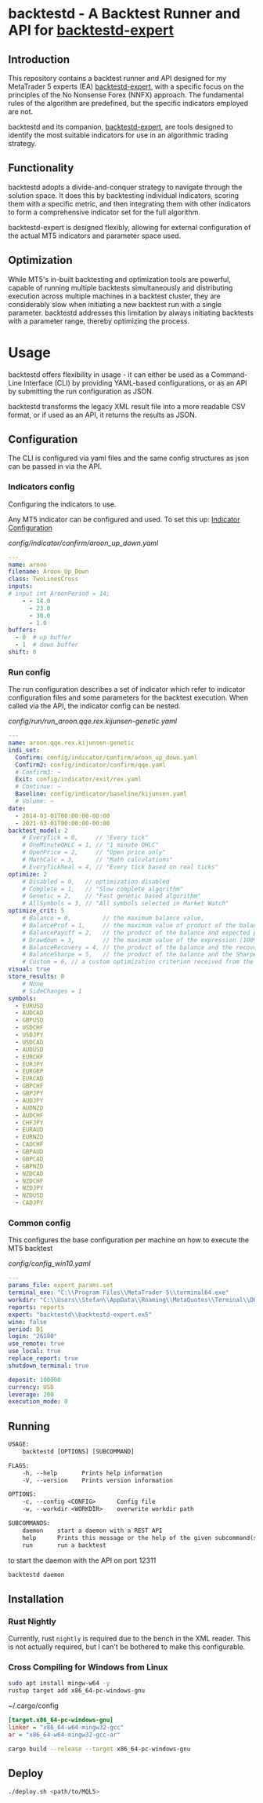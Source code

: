 * backtestd - A Backtest Runner and API for [[https://github.com/stfl/backtestd-expert][backtestd-expert]]

** Introduction
This repository contains a backtest runner and API designed for my MetaTrader 5
experts (EA) [[https://github.com/stfl/backtestd-expert][backtestd-expert]], with a specific focus on the principles of the No
Nonsense Forex (NNFX) approach. The fundamental rules of the algorithm are
predefined, but the specific indicators employed are not.

backtestd and its companion, [[https://github.com/stfl/backtestd-expert][backtestd-expert]], are tools designed to identify
the most suitable indicators for use in an algorithmic trading strategy.

** Functionality
backtestd adopts a divide-and-conquer strategy to navigate through the solution
space. It does this by backtesting individual indicators, scoring them with a
specific metric, and then integrating them with other indicators to form a
comprehensive indicator set for the full algorithm.

backtestd-expert is designed flexibly, allowing for external configuration of
the actual MT5 indicators and parameter space used.

** Optimization
While MT5's in-built backtesting and optimization tools are powerful, capable of
running multiple backtests simultaneously and distributing execution across
multiple machines in a backtest cluster, they are considerably slow when
initiating a new backtest run with a single parameter. backtestd addresses this
limitation by always initiating backtests with a parameter range, thereby
optimizing the process.

* Usage
backtestd offers flexibility in usage - it can either be used as a Command-Line
Interface (CLI) by providing YAML-based configurations, or as an API by
submitting the run configuration as JSON.

backtestd transforms the legacy XML result file into a more readable CSV format,
or if used as an API, it returns the results as JSON.

** Configuration

The CLI is configured via yaml files and the same config structures as json can
be passed in via the API.

*** Indicators config

Configuring the indicators to use.

Any MT5 indicator can be configured and used. To set this up: [[https://github.com/stfl/backtestd-expert#signal-classes][Indicator Configuration]]

[[config/indicator/confirm/aroon_up_down.yaml]]
#+begin_src yaml
---
name: aroon
filename: Aroon_Up_Down
class: TwoLinesCross
inputs:
# input int AroonPeriod = 14;
    - - 14.0
      - 23.0
      - 30.0
      - 1.0
buffers:
  - 0  # up buffer
  - 1  # down buffer
shift: 0
#+end_src

*** Run config

The run configuration describes a set of indicator which refer to indicator
configuration files and some parameters for the backtest execution.
When called via the API, the indicator config can be nested.

[[config/run/run_aroon.qqe.rex.kijunsen-genetic.yaml]]
#+begin_src yaml
---
name: aroon.qqe.rex.kijunsen-genetic
indi_set:
  Confirm: config/indicator/confirm/aroon_up_down.yaml
  Confirm2: config/indicator/confirm/qqe.yaml
  # Confirm3: ~
  Exit: config/indicator/exit/rex.yaml
  # Continue: ~
  Baseline: config/indicator/baseline/kijunsen.yaml
  # Volume: ~
date:
  - 2014-03-01T00:00:00-00:00
  - 2021-03-01T00:00:00-00:00
backtest_model: 2
    # EveryTick = 0,     // "Every tick"
    # OneMinuteOHLC = 1, // "1 minute OHLC"
    # OpenPrice = 2,     // "Open price only"
    # MathCalc = 3,      // "Math calculations"
    # EveryTickReal = 4, // "Every tick based on real ticks"
optimize: 2
    # Disabled = 0,   // optimization disabled
    # Complete = 1,   // "Slow complete algorithm"
    # Genetic = 2,    // "Fast genetic based algorithm"
    # AllSymbols = 3, // "All symbols selected in Market Watch"
optimize_crit: 5
    # Balance = 0,         // the maximum balance value,
    # BalanceProf = 1,     // the maximum value of product of the balance and profitability,
    # BalancePayoff = 2,   // the product of the balance and expected payoff,
    # Drawdown = 3,        // the maximum value of the expression (100% - Drawdown)*Balance,
    # BalanceRecovery = 4, // the product of the balance and the recovery factor,
    # BalanceSharpe = 5,   // the product of the balance and the Sharpe Ratio,
    # Custom = 6, // a custom optimization criterion received from the OnTester() function in the Expert Advisor).
visual: true
store_results: 0
    # None
    # SideChanges = 1
symbols:
  - EURUSD
  - AUDCAD
  - GBPUSD
  - USDCHF
  - USDJPY
  - USDCAD
  - AUDUSD
  - EURCHF
  - EURJPY
  - EURGBP
  - EURCAD
  - GBPCHF
  - GBPJPY
  - AUDJPY
  - AUDNZD
  - AUDCHF
  - CHFJPY
  - EURAUD
  - EURNZD
  - CADCHF
  - GBPAUD
  - GBPCAD
  - GBPNZD
  - NZDCAD
  - NZDCHF
  - NZDJPY
  - NZDUSD
  - CADJPY
#+end_src
*** Common config

This configures the base configuration per machine on how to execute the MT5 backtest

[[config/config_win10.yaml]]
#+begin_src yaml
---
params_file: expert_params.set
terminal_exe: "C:\\Program Files\\MetaTrader 5\\terminal64.exe"
workdir: "C:\\Users\\Stefan\\AppData\\Roaming\\MetaQuotes\\Terminal\\D0E8209F77C8CF37AD8BF550E51FF075"
reports: reports
expert: "backtestd\\backtestd-expert.ex5"
wine: false
period: D1
login: "26180"
use_remote: true
use_local: true
replace_report: true
shutdown_terminal: true

deposit: 100000
currency: USD
leverage: 200
execution_mode: 0
#+end_src

** Running

#+begin_src txt
USAGE:
    backtestd [OPTIONS] [SUBCOMMAND]

FLAGS:
    -h, --help       Prints help information
    -V, --version    Prints version information

OPTIONS:
    -c, --config <CONFIG>      Config file
    -w, --workdir <WORKDIR>    overwrite workdir path

SUBCOMMANDS:
    daemon    start a daemon with a REST API
    help      Prints this message or the help of the given subcommand(s)
    run       run a backtest
#+end_src

to start the daemon with the API on port 12311

#+begin_src bash :noeval
backtestd daemon
#+end_src

** Installation
*** Rust Nightly

Currently, rust ~nightly~ is required due to the bench in the XML reader. This is
not actually required, but I can't be bothered to make this configurable.

*** Cross Compiling for Windows from Linux

#+BEGIN_SRC bash
sudo apt install mingw-w64 -y
rustup target add x86_64-pc-windows-gnu
#+END_SRC

~/.cargo/config
#+BEGIN_SRC ini
[target.x86_64-pc-windows-gnu]
linker = "x86_64-w64-mingw32-gcc"
ar = "x86_64-w64-mingw32-gcc-ar"
#+END_SRC

#+BEGIN_SRC bash
cargo build --release --target x86_64-pc-windows-gnu
#+END_SRC

** Deploy

#+BEGIN_SRC bash
./deploy.sh <path/to/MQL5>
#+END_SRC

